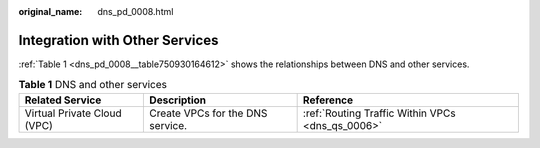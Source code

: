 :original_name: dns_pd_0008.html

.. _dns_pd_0008:

Integration with Other Services
===============================

:ref:`Table 1 <dns_pd_0008__table750930164612>` shows the relationships between DNS and other services.

.. _dns_pd_0008__table750930164612:

.. table:: **Table 1** DNS and other services

   +-----------------------------+----------------------------------+--------------------------------------------------+
   | Related Service             | Description                      | Reference                                        |
   +=============================+==================================+==================================================+
   | Virtual Private Cloud (VPC) | Create VPCs for the DNS service. | :ref:`Routing Traffic Within VPCs <dns_qs_0006>` |
   +-----------------------------+----------------------------------+--------------------------------------------------+
